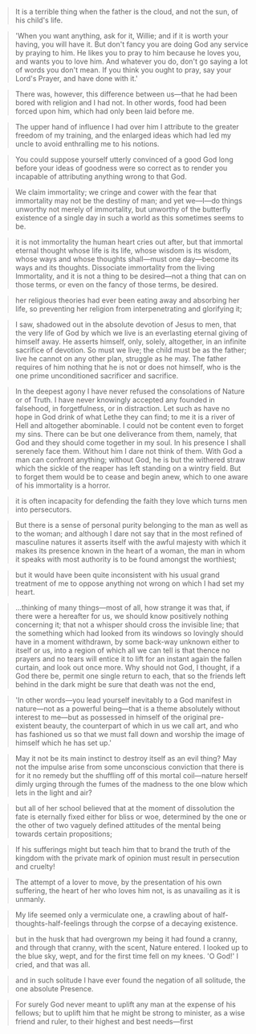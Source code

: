 
#+BEGIN_QUOTE
It is a terrible thing when the father is the cloud, and not the sun, of his child's life.
#+END_QUOTE

#+BEGIN_QUOTE
'When you want anything, ask for it, Willie; and if it is worth your having, you will have it. But don't fancy you are doing God any service by praying to him. He likes you to pray to him because he loves you, and wants you to love him. And whatever you do, don't go saying a lot of words you don't mean. If you think you ought to pray, say your Lord's Prayer, and have done with it.'
#+END_QUOTE

#+BEGIN_QUOTE
There was, however, this difference between us—that he had been bored with religion and I had not. In other words, food had been forced upon him, which had only been laid before me.
#+END_QUOTE

#+BEGIN_QUOTE
The upper hand of influence I had over him I attribute to the greater freedom of my training, and the enlarged ideas which had led my uncle to avoid enthralling me to his notions.
#+END_QUOTE

#+BEGIN_QUOTE
You could suppose yourself utterly convinced of a good God long before your ideas of goodness were so correct as to render you incapable of attributing anything wrong to that God.
#+END_QUOTE


#+BEGIN_QUOTE
We claim immortality; we cringe and cower with the fear that immortality may not be the destiny of man; and yet we—I—do things unworthy not merely of immortality, but unworthy of the butterfly existence of a single day in such a world as this sometimes seems to be.
#+END_QUOTE

#+BEGIN_QUOTE
it is not immortality the human heart cries out after, but that immortal eternal thought whose life is its life, whose wisdom is its wisdom, whose ways and whose thoughts shall—must one day—become its ways and its thoughts. Dissociate immortality from the living Immortality, and it is not a thing to be desired—not a thing that can on those terms, or even on the fancy of those terms, be desired.
#+END_QUOTE

#+BEGIN_QUOTE
her religious theories had ever been eating away and absorbing her life, so preventing her religion from interpenetrating and glorifying it;
#+END_QUOTE

#+BEGIN_QUOTE
I saw, shadowed out in the absolute devotion of Jesus to men, that the very life of God by which we live is an everlasting eternal giving of himself away. He asserts himself, only, solely, altogether, in an infinite sacrifice of devotion. So must we live; the child must be as the father; live he cannot on any other plan, struggle as he may. The father requires of him nothing that he is not or does not himself, who is the one prime unconditioned sacrificer and sacrifice.
#+END_QUOTE

#+BEGIN_QUOTE
In the deepest agony I have never refused the consolations of Nature
or of Truth. I have never knowingly accepted any founded in falsehood,
in forgetfulness, or in distraction.  Let such as have no hope in God
drink of what Lethe they can find; to me it is a river of Hell and
altogether abominable.  I could not be content even to forget my sins. There can be but one deliverance from them, namely, that God and they should come together in my soul. In his presence I shall serenely face them. Without him I dare not think of them. With God a man can confront anything; without God, he is but the withered straw which the sickle of the reaper has left standing on a wintry field. But to forget them would be to cease and begin anew, which to one aware of his immortality is a horror.
#+END_QUOTE


#+BEGIN_QUOTE
it is often incapacity for defending the faith they love which turns men into persecutors.
#+END_QUOTE

#+BEGIN_QUOTE
But there is a sense of personal purity belonging to the man as well as to the woman; and although I dare not say that in the most refined of masculine natures it asserts itself with the awful majesty with which it makes its presence known in the heart of a woman, the man in whom it speaks with most authority is to be found amongst the worthiest;
#+END_QUOTE

#+BEGIN_QUOTE
but it would have been quite inconsistent with his usual grand treatment of me to oppose anything not wrong on which I had set my heart.
#+END_QUOTE

#+BEGIN_QUOTE
...thinking of many things—most of all, how strange it was that, if there were a hereafter for us, we should know positively nothing concerning it; that not a whisper should cross the invisible line; that the something which had looked from its windows so lovingly should have in a moment withdrawn, by some back-way unknown either to itself or us, into a region of which all we can tell is that thence no prayers and no tears will entice it to lift for an instant again the fallen curtain, and look out once more. Why should not God, I thought, if a God there be, permit one single return to each, that so the friends left behind in the dark might be sure that death was not the end,
#+END_QUOTE


#+BEGIN_QUOTE
'In other words—you lead yourself inevitably to a God manifest in nature—not as a powerful being—that is a theme absolutely without interest to me—but as possessed in himself of the original pre-existent beauty, the counterpart of which in us we call art, and who has fashioned us so that we must fall down and worship the image of himself which he has set up.'
#+END_QUOTE

#+BEGIN_QUOTE
May it not be its main instinct to destroy itself as an evil thing? May not the impulse arise from some unconscious conviction that there is for it no remedy but the shuffling off of this mortal coil—nature herself dimly urging through the fumes of the madness to the one blow which lets in the light and air?
#+END_QUOTE

#+BEGIN_QUOTE
but all of her school believed that at the moment of dissolution the fate is eternally fixed either for bliss or woe, determined by the one or the other of two vaguely defined attitudes of the mental being towards certain propositions;
#+END_QUOTE

#+BEGIN_QUOTE
If his sufferings might but teach him that to brand the truth of the kingdom with the private mark of opinion must result in persecution and cruelty!
#+END_QUOTE

#+BEGIN_QUOTE
The attempt of a lover to move, by the presentation of his own suffering, the heart of her who loves him not, is as unavailing as it is unmanly.
#+END_QUOTE

#+BEGIN_QUOTE
My life seemed only a vermiculate one, a crawling about of half-thoughts-half-feelings through the corpse of a decaying existence.
#+END_QUOTE

#+BEGIN_QUOTE
but in the husk that had overgrown my being it had found a cranny, and through that cranny, with the scent, Nature entered. I looked up to the blue sky, wept, and for the first time fell on my knees. 'O God!' I cried, and that was all.
#+END_QUOTE

#+BEGIN_QUOTE
and in such solitude I have ever found the negation of all solitude, the one absolute Presence.
#+END_QUOTE

#+BEGIN_QUOTE
For surely God never meant to uplift any man at the expense of his fellows; but to uplift him that he might be strong to minister, as a wise friend and ruler, to their highest and best needs—first
#+END_QUOTE
